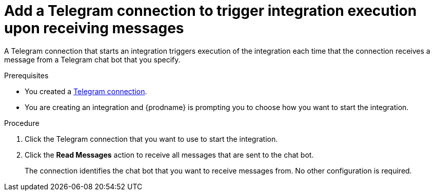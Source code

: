 // This module is included in these assemblies:
// as_connecting-to-telegram.adoc

[id='add-telegram-connection-start_{context}']
= Add a Telegram connection to trigger integration execution upon receiving messages

A Telegram connection that starts an integration triggers execution of the 
integration each time that the connection receives a message from a Telegram 
chat bot that you specify. 

.Prerequisites

* You created a <<creating-telegram-connections_{context},Telegram connection>>. 
* You are creating an integration and {prodname} is prompting you to 
choose how you want to start the integration. 

.Procedure

. Click the Telegram connection that you want to use to start the integration. 
. Click the *Read Messages* action to receive all messages that are sent
to the chat bot. 
+
The connection identifies the chat bot that you want to 
receive messages from. No other configuration is required. 
